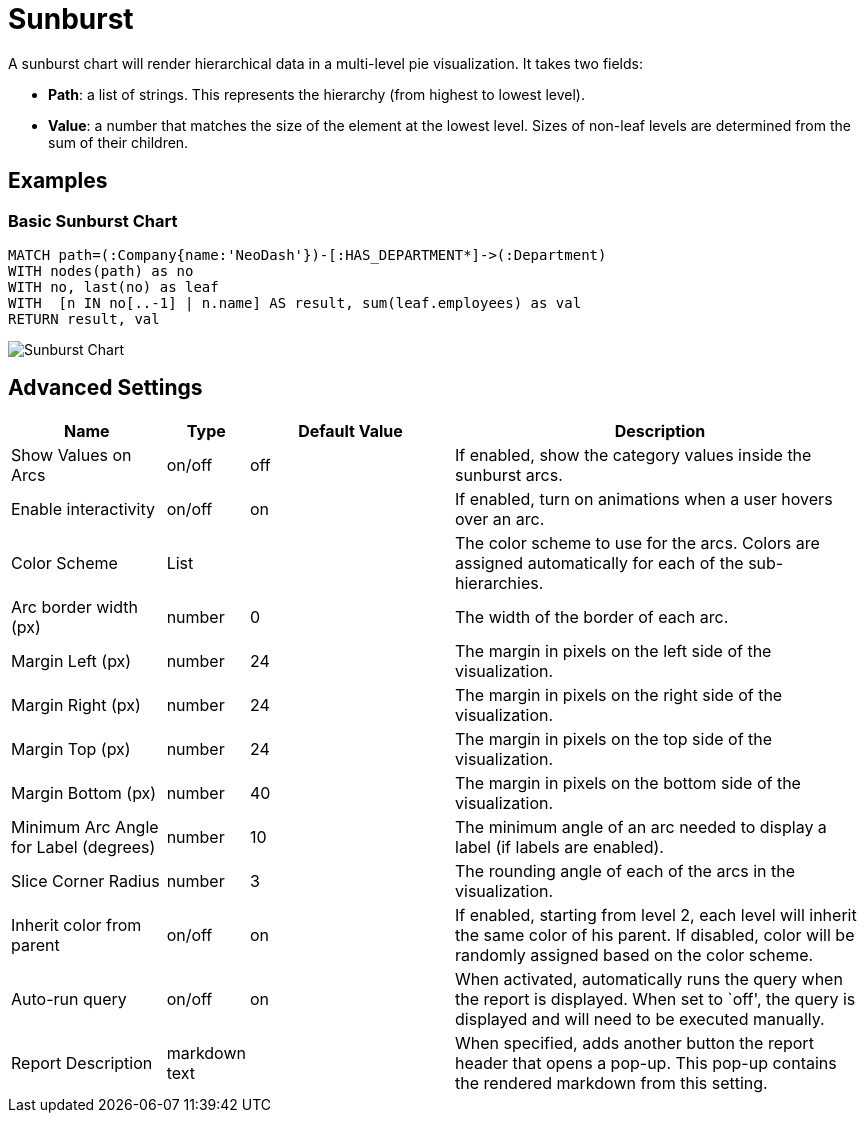 = Sunburst

A sunburst chart will render hierarchical data in a multi-level pie
visualization. It takes two fields: 

- *Path*: a list of strings. This represents the hierarchy (from highest to lowest level). 
- *Value*: a number that matches the size of the element at the lowest level. Sizes of non-leaf levels are determined from the sum of their children.

== Examples

=== Basic Sunburst Chart

[source,cypher]
----
MATCH path=(:Company{name:'NeoDash'})-[:HAS_DEPARTMENT*]->(:Department)
WITH nodes(path) as no
WITH no, last(no) as leaf
WITH  [n IN no[..-1] | n.name] AS result, sum(leaf.employees) as val
RETURN result, val
----

image::sunburst.png[Sunburst Chart]

== Advanced Settings

[width="100%",cols="19%,2%,26%,53%",options="header",]
|===
|Name |Type |Default Value |Description
|Show Values on Arcs |on/off |off |If enabled, show the category values
inside the sunburst arcs.

|Enable interactivity |on/off |on |If enabled, turn on animations when a
user hovers over an arc.

|Color Scheme |List | |The color scheme to use for the arcs. Colors are
assigned automatically for each of the sub-hierarchies.

|Arc border width (px) |number |0 |The width of the border of each arc.

|Margin Left (px) |number |24 |The margin in pixels on the left side of
the visualization.

|Margin Right (px) |number |24 |The margin in pixels on the right side
of the visualization.

|Margin Top (px) |number |24 |The margin in pixels on the top side of
the visualization.

|Margin Bottom (px) |number |40 |The margin in pixels on the bottom side
of the visualization.

|Minimum Arc Angle for Label (degrees) |number |10 |The minimum angle of
an arc needed to display a label (if labels are enabled).

|Slice Corner Radius |number |3 |The rounding angle of each of the arcs
in the visualization.

|Inherit color from parent |on/off |on |If enabled, starting from level 2, each
level will inherit the same color of his parent. If disabled, color will be randomly
assigned based on the color scheme.

|Auto-run query |on/off |on |When activated, automatically runs the
query when the report is displayed. When set to `off', the query is
displayed and will need to be executed manually.
|Report Description |markdown text | | When specified, adds another button the report header that opens a pop-up. This pop-up contains the rendered markdown from this setting. 
|===
